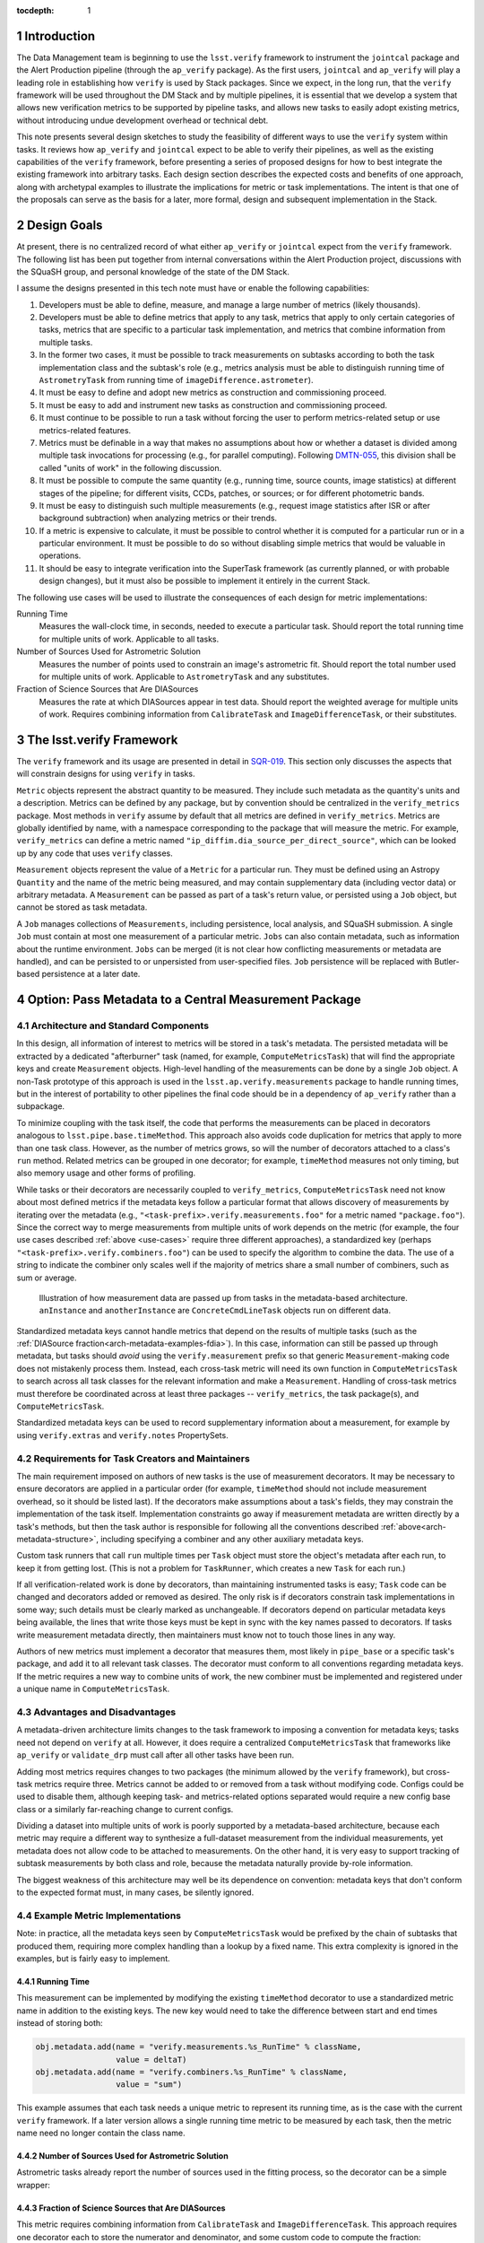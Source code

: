 ..
  Technote content.

  See https://developer.lsst.io/docs/rst_styleguide.html
  for a guide to reStructuredText writing.

  Do not put the title, authors or other metadata in this document;
  those are automatically added.

  Use the following syntax for sections:

  Sections
  ========

  and

  Subsections
  -----------

  and

  Subsubsections
  ^^^^^^^^^^^^^^

  To add images, add the image file (png, svg or jpeg preferred) to the
  _static/ directory. The reST syntax for adding the image is

  .. figure:: /_static/filename.ext
     :name: fig-label

     Caption text.

   Feel free to delete this instructional comment.

:tocdepth: 1

.. Please do not modify tocdepth; will be fixed when a new Sphinx theme is shipped.

.. sectnum::

.. Add content below. Do not include the document title.

Introduction
============

The Data Management team is beginning to use the ``lsst.verify`` framework to instrument the ``jointcal`` package and the Alert Production pipeline (through the ``ap_verify`` package).
As the first users, ``jointcal`` and ``ap_verify`` will play a leading role in establishing how ``verify`` is used by Stack packages.
Since we expect, in the long run, that the ``verify`` framework will be used throughout the DM Stack and by multiple pipelines, it is essential that we develop a system that allows new verification metrics to be supported by pipeline tasks, and allows new tasks to easily adopt existing metrics, without introducing undue development overhead or technical debt.

This note presents several design sketches to study the feasibility of different ways to use the ``verify`` system within tasks.
It reviews how ``ap_verify`` and ``jointcal`` expect to be able to verify their pipelines, as well as the existing capabilities of the ``verify`` framework, before presenting a series of proposed designs for how to best integrate the existing framework into arbitrary tasks.
Each design section describes the expected costs and benefits of one approach, along with archetypal examples to illustrate the implications for metric or task implementations.
The intent is that one of the proposals can serve as the basis for a later, more formal, design and subsequent implementation in the Stack.

.. _design-goals:

Design Goals
============

At present, there is no centralized record of what either ``ap_verify`` or ``jointcal`` expect from the ``verify`` framework.
The following list has been put together from internal conversations within the Alert Production project, discussions with the SQuaSH group, and personal knowledge of the state of the DM Stack.

I assume the designs presented in this tech note must have or enable the following capabilities:

#. Developers must be able to define, measure, and manage a large number of metrics (likely thousands).
#. Developers must be able to define metrics that apply to any task, metrics that apply to only certain categories of tasks, metrics that are specific to a particular task implementation, and metrics that combine information from multiple tasks.
#. In the former two cases, it must be possible to track measurements on subtasks according to both the task implementation class and the subtask's role (e.g., metrics analysis must be able to distinguish running time of ``AstrometryTask`` from running time of ``imageDifference.astrometer``).
#. It must be easy to define and adopt new metrics as construction and commissioning proceed.
#. It must be easy to add and instrument new tasks as construction and commissioning proceed.
#. It must continue to be possible to run a task without forcing the user to perform metrics-related setup or use metrics-related features.
#. Metrics must be definable in a way that makes no assumptions about how or whether a dataset is divided among multiple task invocations for processing (e.g., for parallel computing).
   Following `DMTN-055`_, this division shall be called "units of work" in the following discussion.
#. It must be possible to compute the same quantity (e.g., running time, source counts, image statistics) at different stages of the pipeline; for different visits, CCDs, patches, or sources; or for different photometric bands.
#. It must be easy to distinguish such multiple measurements (e.g., request image statistics after ISR or after background subtraction) when analyzing metrics or their trends.
#. If a metric is expensive to calculate, it must be possible to control whether it is computed for a particular run or in a particular environment.
   It must be possible to do so without disabling simple metrics that would be valuable in operations.
#. It should be easy to integrate verification into the SuperTask framework (as currently planned, or with probable design changes), but it must also be possible to implement it entirely in the current Stack.

.. _use-cases:

The following use cases will be used to illustrate the consequences of each design for metric implementations:

Running Time
    Measures the wall-clock time, in seconds, needed to execute a particular task.
    Should report the total running time for multiple units of work.
    Applicable to all tasks.
Number of Sources Used for Astrometric Solution
    Measures the number of points used to constrain an image's astrometric fit.
    Should report the total number used for multiple units of work.
    Applicable to ``AstrometryTask`` and any substitutes.
Fraction of Science Sources that Are DIASources
    Measures the rate at which DIASources appear in test data.
    Should report the weighted average for multiple units of work.
    Requires combining information from ``CalibrateTask`` and ``ImageDifferenceTask``, or their substitutes.


The lsst.verify Framework
=========================

The ``verify`` framework and its usage are presented in detail in `SQR-019`_.
This section only discusses the aspects that will constrain designs for using ``verify`` in tasks.

``Metric`` objects represent the abstract quantity to be measured.
They include such metadata as the quantity's units and a description.
Metrics can be defined by any package, but by convention should be centralized in the ``verify_metrics`` package.
Most methods in ``verify`` assume by default that all metrics are defined in ``verify_metrics``.
Metrics are globally identified by name, with a namespace corresponding to the package that will measure the metric.
For example, ``verify_metrics`` can define a metric named ``"ip_diffim.dia_source_per_direct_source"``, which can be looked up by any code that uses ``verify`` classes.

``Measurement`` objects represent the value of a ``Metric`` for a particular run.
They must be defined using an Astropy ``Quantity`` and the name of the metric being measured, and may contain supplementary data (including vector data) or arbitrary metadata.
A ``Measurement`` can be passed as part of a task's return value, or persisted using a ``Job`` object, but cannot be stored as task metadata.

A ``Job`` manages collections of ``Measurements``, including persistence, local analysis, and SQuaSH submission.
A single ``Job`` must contain at most one measurement of a particular metric.
``Jobs`` can also contain metadata, such as information about the runtime environment.
``Jobs`` can be merged (it is not clear how conflicting measurements or metadata are handled), and can be persisted to or unpersisted from user-specified files.
``Job`` persistence will be replaced with Butler-based persistence at a later date.

.. _arch-metadata:

Option: Pass Metadata to a Central Measurement Package
======================================================

.. _arch-metadata-structure:

Architecture and Standard Components
------------------------------------

In this design, all information of interest to metrics will be stored in a task's metadata.
The persisted metadata will be extracted by a dedicated "afterburner" task (named, for example, ``ComputeMetricsTask``) that will find the appropriate keys and create ``Measurement`` objects.
High-level handling of the measurements can be done by a single ``Job`` object.
A non-Task prototype of this approach is used in the ``lsst.ap.verify.measurements`` package to handle running times, but in the interest of portability to other pipelines the final code should be in a dependency of ``ap_verify`` rather than a subpackage.

To minimize coupling with the task itself, the code that performs the measurements can be placed in decorators analogous to ``lsst.pipe.base.timeMethod``.
This approach also avoids code duplication for metrics that apply to more than one task class.
However, as the number of metrics grows, so will the number of decorators attached to a class's ``run`` method.
Related metrics can be grouped in one decorator; for example, ``timeMethod`` measures not only timing, but also memory usage and other forms of profiling.

While tasks or their decorators are necessarily coupled to ``verify_metrics``, ``ComputeMetricsTask`` need not know about most defined metrics if the metadata keys follow a particular format that allows discovery of measurements by iterating over the metadata (e.g., ``"<task-prefix>.verify.measurements.foo"`` for a metric named ``"package.foo"``).
Since the correct way to merge measurements from multiple units of work depends on the metric (for example, the four use cases described :ref:`above <use-cases>` require three different approaches), a standardized key (perhaps ``"<task-prefix>.verify.combiners.foo"``) can be used to specify the algorithm to combine the data.
The use of a string to indicate the combiner only scales well if the majority of metrics share a small number of combiners, such as sum or average.

.. figure:: /_static/metadata_data_flow.svg
   :name: fig-metadata-sequence
   :target: _static/metadata_data_flow.svg

   Illustration of how measurement data are passed up from tasks in the metadata-based architecture.
   ``anInstance`` and ``anotherInstance`` are ``ConcreteCmdLineTask`` objects run on different data.

Standardized metadata keys cannot handle metrics that depend on the results of multiple tasks (such as the :ref:`DIASource fraction<arch-metadata-examples-fdia>`).
In this case, information can still be passed up through metadata, but tasks should *avoid* using the ``verify.measurement`` prefix so that generic ``Measurement``-making code does not mistakenly process them.
Instead, each cross-task metric will need its own function in ``ComputeMetricsTask`` to search across all task classes for the relevant information and make a ``Measurement``.
Handling of cross-task metrics must therefore be coordinated across at least three packages -- ``verify_metrics``, the task package(s), and ``ComputeMetricsTask``.

Standardized metadata keys can be used to record supplementary information about a measurement, for example by using ``verify.extras`` and ``verify.notes`` PropertySets.

.. _arch-metadata-workload:

Requirements for Task Creators and Maintainers
----------------------------------------------

The main requirement imposed on authors of new tasks is the use of measurement decorators.
It may be necessary to ensure decorators are applied in a particular order (for example, ``timeMethod`` should not include measurement overhead, so it should be listed last).
If the decorators make assumptions about a task's fields, they may constrain the implementation of the task itself.
Implementation constraints go away if measurement metadata are written directly by a task's methods, but then the task author is responsible for following all the conventions described :ref:`above<arch-metadata-structure>`, including specifying a combiner and any other auxiliary metadata keys.

Custom task runners that call ``run`` multiple times per ``Task`` object must store the object's metadata after each run, to keep it from getting lost.
(This is not a problem for ``TaskRunner``, which creates a new ``Task`` for each run.)

If all verification-related work is done by decorators, than maintaining instrumented tasks is easy; ``Task`` code can be changed and decorators added or removed as desired.
The only risk is if decorators constrain task implementations in some way; such details must be clearly marked as unchangeable.
If decorators depend on particular metadata keys being available, the lines that write those keys must be kept in sync with the key names passed to decorators.
If tasks write measurement metadata directly, then maintainers must know not to touch those lines in any way.

Authors of new metrics must implement a decorator that measures them, most likely in ``pipe_base`` or a specific task's package, and add it to all relevant task classes.
The decorator must conform to all conventions regarding metadata keys.
If the metric requires a new way to combine units of work, the new combiner must be implemented and registered under a unique name in ``ComputeMetricsTask``.

.. _arch-metadata-procon:

Advantages and Disadvantages
----------------------------

A metadata-driven architecture limits changes to the task framework to imposing a convention for metadata keys; tasks need not depend on ``verify`` at all.
However, it does require a centralized ``ComputeMetricsTask`` that frameworks like ``ap_verify`` or ``validate_drp`` must call after all other tasks have been run.

Adding most metrics requires changes to two packages (the minimum allowed by the ``verify`` framework), but cross-task metrics require three.
Metrics cannot be added to or removed from a task without modifying code.
Configs could be used to disable them, although keeping task- and metrics-related options separated would require a new config base class or a similarly far-reaching change to current configs.

Dividing a dataset into multiple units of work is poorly supported by a metadata-based architecture, because each metric may require a different way to synthesize a full-dataset measurement from the individual measurements, yet metadata does not allow code to be attached to measurements.
On the other hand, it is very easy to support tracking of subtask measurements by both class and role, because the metadata naturally provide by-role information.

The biggest weakness of this architecture may well be its dependence on convention: metadata keys that don't conform to the expected format must, in many cases, be silently ignored.

.. _arch-metadata-examples:

Example Metric Implementations
------------------------------

Note: in practice, all the metadata keys seen by ``ComputeMetricsTask`` would be prefixed by the chain of subtasks that produced them, requiring more complex handling than a lookup by a fixed name.
This extra complexity is ignored in the examples, but is fairly easy to implement.

.. _arch-metadata-examples-time:

Running Time
^^^^^^^^^^^^

This measurement can be implemented by modifying the existing ``timeMethod`` decorator to use a standardized metric name in addition to the existing keys.
The new key would need to take the difference between start and end times instead of storing both:

.. code-block:: py

   obj.metadata.add(name = "verify.measurements.%s_RunTime" % className,
                    value = deltaT)
   obj.metadata.add(name = "verify.combiners.%s_RunTime" % className,
                    value = "sum")

This example assumes that each task needs a unique metric to represent its running time, as is the case with the current ``verify`` framework.
If a later version allows a single running time metric to be measured by each task, then the metric name need no longer contain the class name.

.. _arch-metadata-examples-nastro:

Number of Sources Used for Astrometric Solution
^^^^^^^^^^^^^^^^^^^^^^^^^^^^^^^^^^^^^^^^^^^^^^^

Astrometric tasks already report the number of sources used in the fitting process, so the decorator can be a simple wrapper:

.. code-block:: py
   :emphasize-lines: 1-12,16,23

   def numAstroSources(func):
       @wraps(func)
       def wrapper(self, *args, **kwargs):
           result = func(self, *args, **kwargs)
           # Any substitute for AstrometryTask must share its return value spec
           nSources = len(result.matches)
           self.metadata.add(name = "verify.measurements.NumAstroSources",
                            value = nSources)
           self.metadata.add(name = "verify.combiners.NumAstroSources",
                            value = "sum")
           return result
       return wrapper

   class AstrometryTask(RefMatchTask):
       ...
       @numAstroSources
       @pipeBase.timeMethod
       def run(self, sourceCat, exposure):
           ...

   class BetterAstrometryTask(RefMatchTask):
       ...
       @numAstroSources
       @pipeBase.timeMethod
       def run(self, sourceCat, exposure):
           ...

.. _arch-metadata-examples-fdia:

Fraction of Science Sources that Are DIASources
^^^^^^^^^^^^^^^^^^^^^^^^^^^^^^^^^^^^^^^^^^^^^^^

This metric requires combining information from ``CalibrateTask`` and ``ImageDifferenceTask``.
This approach requires one decorator each to store the numerator and denominator, and some custom code to compute the fraction:

.. code-block:: py
   :emphasize-lines: 1-9,13,19-27,31

   def numScienceSources(func):
       @wraps(func)
       def wrapper(self, *args, **kwargs):
           result = func(self, *args, **kwargs)
           nSources = len(result.sourceCat)
           self.metadata.add(name = "verify.fragments.NumScienceSources",
                            value = nSources)
           return result
       return wrapper

   class CalibrateTask(RefMatchTask):
       ...
       @numScienceSources
       @pipeBase.timeMethod
       def run(self, dataRef, exposure=None, background=None, icSourceCat=None,
           doUnpersist=True):
           ...

   def numDiaSources(func):
       @wraps(func)
       def wrapper(self, *args, **kwargs):
           result = func(self, *args, **kwargs)
           nSources = len(result.sources)
           self.metadata.add(name = "verify.fragments.NumDiaSources",
                            value = nSources)
           return result
       return wrapper

   class ImageDifferenceTask(RefMatchTask):
       ...
       @numDiaSources
       @pipeBase.timeMethod
       def run(self, sensorRef, templateIdList=None):
           ...

And, in ``ComputeMetricsTask``,

.. code-block:: py
   :emphasize-lines: 1-18,22-24

   def measureDiaSourceFraction(self, allVerifyMetadata):
       SCIENCE_KEY = "fragments.NumScienceSources"
       DIA_KEY = "fragments.NumDiaSources"
       scienceSources = 0
       diaSources = 0
       for oneRunMetadata in allVerifyMetadata:
           if oneRunMetadata.exists(SCIENCE_KEY):
               scienceSources += oneRunMetadata.get(SCIENCE_KEY)
           if oneRunMetadata.exists(DIA_KEY):
               diaSources += oneRunMetadata.get(DIA_KEY)

       # Generic Measurements are not created if code not run, be consistent
       if scienceSources > 0:
           return lsst.verify.Measurement(
               "Fraction_DiaSource_ScienceSource",
               (diaSources / scienceSources) * u.dimensionless_unscaled))
       else:
           return None

   def makeSpecializedMeasurements(self, job, allVerifyMetadata):
       ...
       measurement = self.measureDiaSourceFraction(allVerifyMetadata)
       if measurement is not None:
           job.measurements.insert(measurement)
       ...

Note that ``measureDiaSourceFraction`` naturally takes care of the problem of combining measurements from multiple units of work by combining the numerator and denominator terms before computing the fraction.

.. _arch-direct:

Option: Make Measurements Directly
==================================

.. _arch-direct-structure:

Architecture and Standard Components
------------------------------------

In this design, ``Measurement`` objects will be made by tasks.
Tasks will be passed a ``Job`` object for collecting their ``Measurements``, which can then be persisted by a top-level task.
High-level handling of all ``Measurements`` would be handled by a ``Job`` living in an afterburner task (called, for example, ``ComputeMetricsTask``), which consolidates the task-specific ``Job`` objects.

To minimize coupling with the task itself, the code that creates the ``Measurements`` can be placed in decorators similar to ``lsst.pipe.base.timeMethod``, except that the decorators would update the job rather than ``Task.metadata``.
This approach also avoids code duplication for metrics that apply to more than one task class.
However, as the number of metrics grows, so will the number of decorators attached to a class's ``run`` method.
Related metrics can be grouped in one decorator; for example, ``timeMethod`` measures not only timing, but also memory usage and other forms of profiling.

Measurements may depend on information that is internal to ``run`` or a task's other methods.
If this is the case, the ``Measurement`` may be created by an ordinary function called from within ``run``, instead of by a decorator, or the internal information may be stored in metadata and then extracted by the decorator.

Directly constructed ``Measurements`` cannot handle metrics that depend on the results of multiple tasks (such as the :ref:`DIASource fraction<arch-direct-examples-fdia>`); such metrics must be measured in ``ComputeMetricsTask`` itself.
There are two ways to get information on cross-task measurements to ``ComputeMetricsTask``:

#. The necessary information can be stored in :ref:`metadata<arch-metadata>`.
#. We can impose a requirement that all cross-task metrics be expressible in terms of single-task metrics.
   In the DIASource fraction example such a requirement is a small burden, since both "Number of detected sources" and "Number of DIASources" are interesting metrics in their own right, but this may not be the case in general.

The correct way to merge measurements from multiple units of work depends on the metric (for example, the four use cases described :ref:`above <use-cases>` require three different approaches).
This information can be provided by requiring that ``Measurement`` objects include a merging function, which can be invoked by ``ComputeMetricsTask``.

.. figure:: /_static/direct_data_flow.svg
   :name: fig-direct-sequence
   :target: _static/direct_data_flow.svg

   Illustration of how measurements are handled in the direct-measurement and observer-based architectures.
   ``anInstance`` and ``anotherInstance`` are ``ConcreteCmdLineTask`` objects run on different data.
   The subtask of ``anotherInstance`` and the ``Measurement`` it produces are omitted for clarity.

.. _arch-direct-workload:

Requirements for Task Creators and Maintainers
----------------------------------------------

The main requirement imposed on authors of new tasks is the use of measurement decorators or functions.
It may be necessary to ensure measurements are made in a particular order (for example, timing should not include measurement overhead).
If measurement decorators make assumptions about a task's fields, they may constrain the implementation of the task itself.
Functions called from within ``run`` do not impose implementation constraints, but may be less visible to maintainers if they are buried in the rest of the task code.

If all verification-related work is done by decorators, than maintaining instrumented tasks is easy; task code can be changed and decorators added or removed as desired.
The only major risk is if decorators constrain task implementations in some way; such details must be clearly marked as unchangeable.
If measurements are made by functions called from within ``run``, then the maintainability of the task depends on how well organized the code is -- if measurement-related calls are segregated into their own block, maintainers can easily work around them.

Authors of new metrics must implement a decorator or function that measures them, most likely in ``pipe_base`` or a specific task's package, and add it to all relevant task classes.
The decorator or function must ensure the resulting ``Measurement`` has a combining functor.
Standard combiners may be made available through a support package to reduce code duplication.

.. _arch-direct-procon:

Advantages and Disadvantages
----------------------------

A direct-measurement architecture minimizes changes needed to the ``verify`` framework, which already assumes each task has an associated Job.

Adding most metrics requires changes to two packages (the minimum allowed by the ``verify`` framework), but cross-task metrics require three.
Metrics cannot be added to or removed from a task without modifying code.
Configs could be used to disable them, although keeping task- and metrics-related options separated would require a new config base class or a similarly far-reaching change to current configs.

Because of its decentralization, a direct-measurement architecture has trouble supporting cross-task metrics; in effect, one needs one framework for single-task metrics and a dedicated "afterburner" for cross-task metrics.
This duality makes the system both harder to maintain and harder to develop new metrics for.

.. _arch-direct-examples:

Example Metric Implementations
------------------------------

.. _arch-direct-examples-time:

Running Time
^^^^^^^^^^^^

The existing ``timeMethod`` decorator handles finding the running time itself, so the ``Measurement``-making decorator only needs to package the information.
Since this design imposes a dependency between two decorators, the new decorator raises an exception if the ``timeMethod`` decorator is not used.

.. code-block:: py
   :emphasize-lines: 1-19,23

   def timeMeasurement(func):
       @wraps(func)
       def wrapper(self, job, *args, **kwargs):
           try:
               return func(self, job, *args, **kwargs)
           finally:
               try:
                   start = self.metadata.get("runStartCpuTime")
                   end = self.metadata.get("runEndCpuTime")
               except pexExceptions.NotFoundError as e:
                   raise AttributeError(
                       "@timeMethod must be listed after @timeMeasurement"
                   ) from e
               metricName = "%s_RunTime" % type(self).__name__
               measurement = lsst.verify.Measurement(metricName,
                                                     (end - start) * u.seconds))
               measurement.combiner = verify.measSum
               job.measurements.insert(measurement)
       return wrapper

   class AFancyTask(Task):
       ...
       @timeMeasurement
       @pipeBase.timeMethod
       def run(self, job, data):
           ...

This example assumes that each task needs a unique metric to represent its running time, as is the case with the current ``verify`` framework.
If a later version allows a single running time metric to be measured by each task, then the metric name need no longer contain the class name.

.. _arch-direct-examples-nastro:

Number of Sources Used for Astrometric Solution
^^^^^^^^^^^^^^^^^^^^^^^^^^^^^^^^^^^^^^^^^^^^^^^

Astrometric tasks already report the number of sources used in the fitting process, so the decorator can be a simple wrapper:

.. code-block:: py
   :emphasize-lines: 1-13,17,24

   def numAstroSources(func):
       @wraps(func)
       def wrapper(self, job, *args, **kwargs):
           result = func(self, job, *args, **kwargs)
           # Any substitute for AstrometryTask must share its return value spec
           nSources = len(result.matches)
           measurement = lsst.verify.Measurement(
               "NumAstroSources",
               nSources * u.dimensionless_unscaled))
           measurement.combiner = verify.measSum
           job.measurements.insert(measurement)
           return result
       return wrapper

   class AstrometryTask(RefMatchTask):
       ...
       @numAstroSources
       @pipeBase.timeMethod
       def run(self, job, sourceCat, exposure):
           ...

   class BetterAstrometryTask(RefMatchTask):
       ...
       @numAstroSources
       @pipeBase.timeMethod
       def run(self, job, sourceCat, exposure):
           ...

.. _arch-direct-examples-fdia:

Fraction of Science Sources that Are DIASources
^^^^^^^^^^^^^^^^^^^^^^^^^^^^^^^^^^^^^^^^^^^^^^^

This metric requires combining information from ``CalibrateTask`` and ``ImageDifferenceTask``.
The source counts can be passed to verification code using an approach similar to that given for the :ref:`metadata-based architecture<arch-metadata-examples-fdia>`.

If instead the framework requires that the number of science sources and number of DIASources be metrics, one implementation would be:

.. code-block:: py
   :emphasize-lines: 1-12,16,22-33,37

   def numScienceSources(func):
       @wraps(func)
       def wrapper(self, job, *args, **kwargs):
           result = func(self, job, *args, **kwargs)
           nSources = len(result.sourceCat)
           measurement = lsst.verify.Measurement(
               "NumScienceSources",
               nSources * u.dimensionless_unscaled))
           measurement.combiner = verify.measSum
           job.measurements.insert(measurement)
           return result
       return wrapper

   class CalibrateTask(RefMatchTask):
       ...
       @numScienceSources
       @pipeBase.timeMethod
       def run(self, job, dataRef, exposure=None, background=None, icSourceCat=None,
           doUnpersist=True):
           ...

   def numDiaSources(func):
       @wraps(func)
       def wrapper(self, job, *args, **kwargs):
           result = func(self, job, *args, **kwargs)
           nSources = len(result.sources)
           measurement = lsst.verify.Measurement(
               "NumDiaSources",
               nSources * u.dimensionless_unscaled))
           measurement.combiner = verify.measSum
           job.measurements.insert(measurement)
           return result
       return wrapper

   class ImageDifferenceTask(RefMatchTask):
       ...
       @numDiaSources
       @pipeBase.timeMethod
       def run(self, job, sensorRef, templateIdList=None):
           ...

The sub-measurements would need to be combined in ``ComputeMetricsTask``:

.. code-block:: py
   :emphasize-lines: 1-12,16-19

   def measureFraction(job, metric, numeratorName, denominatorName):
       try:
           numerator = job.measurements[numeratorName]
           denominator = job.measurements[denominatorName]
       except KeyError:
           # Measurements not made, fraction not applicable
           return

       fraction = numerator.quantity / denominator.quantity
       measurement = lsst.verify.Measurement(metric, fraction)
       # TODO: how to handle extras and notes?
       job.measurements.insert(measurement)

   def makeSupplementaryMeasurements(masterJob):
       ...
       measureFraction(masterJob,
                       "Fraction_DiaSource_ScienceSource",
                       "NumDiaSources",
                       "NumScienceSources")
       ...

Unlike the solution given in the :ref:`metadata-based architecture<arch-metadata-examples-fdia>`, this implementation assumes that merging of multiple units of work is handled by ``NumDiaSources`` and ``NumScienceSources`` (which can simply be added during single-task metric processing).
The only fraction computed is that of the total source counts.

.. _arch-dataset:

Option: Make Measurements From Output Datasets
==============================================

.. _arch-dataset-structure:

Architecture and Standard Components
------------------------------------

In this design, ``Measurement`` objects will be made by an afterburner task (called, for example, ``ComputeMetricsTask``) based on data produced by the pipeline.
The measurements can be handled by a single ``Job`` living in ``ComputeMetricsTask.``

To improve maintainability, the code that creates the ``Measurements`` can be segregated into multiple afterburner tasks.
However, multiple tasks add considerable implementation overhead (custom task runners) and can make pipeline drivers more complicated.
Since it is not clear along which lines, if any, it would be best to do the segregation, this note assumes a single ``ComputeMetricsTask`` containing the implementations of (almost) all metrics.

Measurements may depend on information that is not present in the processed data.
If this is the case, tasks can be passed a ``Job`` object for collecting measurements (assumed to be created as in the :ref:`direct-measurement architecture<arch-direct>`), or the information can be placed in the task metadata.
In either approach, the data would be persisted by a top-level task, then handled by ``ComputeMetricsTask`` as part of the output data.

Supplementary context about a measurement can be extracted from persisted metadata, but may require dedicated code associated with individual tasks.

.. figure:: /_static/dataset_data_flow.svg
   :name: fig-dataset-sequence
   :target: _static/dataset_data_flow.svg

   Illustration of how measurements are handled in the dataset-based architecture.
   ``anInstance`` and ``anotherInstance`` are ``ConcreteCmdLineTask`` objects run on different data.

.. _arch-dataset-workload:

Requirements for Task Creators and Maintainers
----------------------------------------------

Tasks have very few new requirements in this framework.
Most of the measurements are extracted from a task's natural output data, whose format needs to be specified for other tasks' use anyway.
However, metrics that cannot be inferred from the data will need code added to applicable tasks, imposing requirements similar to those for the :ref:`direct measurement architecture<arch-direct-workload>`.

Authors of new metrics must implement a function in ``ComputeMetricsTask``'s package that measures them (a method in ``ComputeMetricsTask`` itself would lead to a single massive class, which would be hard to maintain).
The function must enumerate and load applicable data from the repository.
Tools for frequently used subsets may be provided by ``ComputeMetricsTask`` to reduce code duplication, where those subsets are not supported directly by the butler.

If a new metric must be measured directly by the task, the author will need to write both task-specific code, and code associated with ``ComputeMetricsTask`` for combining multiple units of work.
It may be possible to standardize the latter (as assumed for the direct measurement architecture), so that non-dataset metrics only need updates to the task package.
However, this in turn will make it more difficult to find the code implementing a particular metric.

.. _arch-dataset-procon:

Advantages and Disadvantages
----------------------------

A dataset-based architecture minimizes changes to individual tasks' code, since it primarily interacts with them through their data products.
Adding dataset-based metrics requires changes to two packages (the minimum allowed by the ``verify`` framework), but other metrics require three.

Because it avoids interacting with ``Task`` objects, this design is the best at dealing with cross-task metrics, and is (almost) immune to the problem of multiple units of work.
However, it has trouble supporting metrics dealing with particular algorithms; in effect, one needs one framework for data-driven metrics and a separate system for internal metrics.
This duality makes the system both harder to maintain and harder to develop new metrics for.

Attaching contextual information to a measurement can be difficult in a dataset-based design, because that information is often internal to the task even when the measurement itself can be computed from the data.
However, data provenance and the verification environment can be easily attached.

Dataset-based metrics can be enabled or disabled with configs.
Internal metrics are harder to control, but I expect that these metrics will be relatively cheap compared to those requiring statistical image analysis.

.. _arch-dataset-examples:

Example Metric Implementations
------------------------------

The examples assume that measurements are computed for all dataIds in a particular run (for example, timing measures the total time a task spent on all CCDs, not on a chip-by-chip basis). A hypothetical ``getAll`` function is provided for Butler retrieval of all datasets matching a possibly incomplete Butler dataId.

.. _arch-dataset-examples-time:

Running Time
^^^^^^^^^^^^

The existing ``timeMethod`` decorator handles finding the running time and packaging it as metadata.
In the ``ComputeMetricsTask`` package the following utility function would need to be defined, then called by ``ComputeMetricsTask``.

.. code-block:: py

   def measureRunningTimes(job, butler, dataId, topLevelTasks):
       timingMeasurements = defaultdict(list)
       for task in topLevelTasks:
           metadataType = task()._getMetadataName()
           allMetadata = getAll(butler, metadataType, dataId)

           for metadata in allMetadata:
               for subtaskId in getStoredTasksWith(metadata, "runEndCpuTime"):
                   try:
                       start = self.metadata.get(subtaskId + ".runStartCpuTime")
                       end = self.metadata.get(subtaskId + ".runEndCpuTime")
                   except pexExceptions.NotFoundError as e:
                       raise InvalidMeasurementError("Task %s has runEndCpuTime but no "
                                                     "runStartCpuTime." % subtaskId) from e

                   # Multiple subtaskIds (with different parent tasks) may
                   #    map to same task/metric
                   metricName = "%s_RunTime" % getTaskClass(butler, dataId, subtaskId).__name__
                   timingMeasurements[metricName].append((end - start) * u.seconds)

       for metric, times in timingMeasurements.items():
               totalTime = sum(times, 0.0 * u.seconds)
               measurement = lsst.verify.Measurement(metric, totalTime)
               job.measurements.insert(measurement)

This example assumes that each task needs a unique metric to represent its running time, as is the case with the current ``verify`` framework.
If a later version allows a single running time metric to be measured by each task, then the metric name need no longer contain the class name.

.. _arch-dataset-examples-nastro:

Number of Sources Used for Astrometric Solution
^^^^^^^^^^^^^^^^^^^^^^^^^^^^^^^^^^^^^^^^^^^^^^^

The astrometric matches are stored by the Stack as intermediate data, and can be extracted by the butler:

.. code-block:: py

   def measureAstroMatches(job, butler, dataId):
       matchCatalogs = getAll(butler, "srcMatch", dataId)
       nMatches = 0 * u.dimensionless_unscaled
       for catalog in matchCatalogs:
           nMatches += len(catalog)
       measurement = lsst.verify.Measurement("NumAstroSources", nMatches)
       job.measurements.insert(measurement)

.. _arch-dataset-examples-fdia:

Fraction of Science Sources that Are DIASources
^^^^^^^^^^^^^^^^^^^^^^^^^^^^^^^^^^^^^^^^^^^^^^^

The astrometric matches are stored by the Stack as intermediate data, and can be extracted by the butler:

.. code-block:: py

   def measureDiaSourceFraction(job, butler, dataId, allConfig):
       matchCatalogs = getAll(butler, "src", dataId)
       nMatches = 0.0 * u.dimensionless_unscaled
       for catalog in matchCatalogs:
           nMatches += len(catalog)

       catalogType = allConfig.imageDifference.coaddName + "Diff_diaSrc"
       diaCatalogs = getAll(butler, catalogType, dataId)
       nDiaSources = 0.0 * u.dimensionless_unscaled
       for catalog in diaCatalogs:
           nDiaSources += len(catalog)

       measurement = lsst.verify.Measurement("Fraction_DiaSource_ScienceSource",
                                             nMatches / nDiaSources)
       job.measurements.insert(measurement)

Note that this metric requires configuration information, because the DIA source catalog has a variable datatype name.

.. _arch-observer:

Option: Use Observers to Make Measurements
==========================================

.. _arch-observer-structure:

Architecture and Standard Components
------------------------------------

In this design, ``Measurement`` objects will be made by factory objects separate from the task itself.
Tasks will be passed a ``Job`` object for collecting their ``Measurements``, which can then be persisted by a top-level task.
High-level handling of all ``Measurements`` would be handled by a ``Job`` living in an afterburner task (called, for example ``ComputeMetricsTask``), which consolidates the task-specific ``Job`` objects.

The factories for the appropriate metrics will be registered with a task at construction time, using a new method (called ``Task.addListener``, to allow for future applications other than metrics).
The registration can be made configurable, although if each metric has its own factory, the config file will be an extra place that must be kept in sync with metrics definitions in ``verify_metrics``.
If one class measures multiple related metrics, then config changes are needed less often.

A task has a method (``Task.notify``) that triggers its registered factories on one of several standardized events (the :ref:`examples <arch-observer-examples>` assume there are three: Begin, Abort, and Finish); the events applicable to a given factory are specified at registration.
Factories query the task for information they need, make the appropriate ``Measurement`` object(s), and pass them to the current run's ``Job``.

Measurements may depend on information that is internal to ``run`` or a task's other methods.
If this is the case, internal information may be stored in metadata and then extracted by the factory.

If metrics depend on the results of multiple tasks (such as the :ref:`DIASource fraction<arch-observer-examples-fdia>`), they can be worked around using the same techniques as for :ref:`direct measurements<arch-direct-structure>`.
It is also possible to handle cross-task metrics by registering the same factory object with two tasks.
However, supporting such a capability would require that factories be created and attached to tasks from above, which would take away this framework's chief advantage -- that it does not require centralized coordination, but is instead largely self-operating.
See the :ref:`visitor pattern<arch-visitor-structure>` for a design that does handle cross-task metrics this way.

.. figure:: /_static/observer_data_flow.svg
   :name: fig-observer-sequence
   :target: _static/observer_data_flow.svg

   Illustration of how measurements are created in the observer-based architecture, assuming all measurement information is available through ``metadata``.
   Handling of measurements once they have been created works the same as for the :ref:`direct measurement architecture<fig-direct-sequence>`.

The correct way to merge measurements from multiple units of work depends on the metric (for example, the four use cases described :ref:`above <use-cases>` require three different approaches).
This information can be provided by requiring that ``Measurement`` objects include a merging function.

.. _arch-observer-workload:

Requirements for Task Creators and Maintainers
----------------------------------------------

Authors of new tasks must include in the task configuration information indicating which factories are to be attached to a task.
The convention for defaults may be to register either all applicable factories, or a subset that is deemed to have little runtime overhead.
The registration process itself can be handled by ``Task.__init__`` with no direct developer intervention.

In general, maintaining instrumented tasks is easy.
The only risk is if factories constrain task implementations in some way; such details must be clearly marked as unchangeable.
If factories depend on particular metadata keys being available, the lines that write those keys must be kept in sync with the key names assumed by factories.

Authors of new metrics must implement a factory that measures them, most likely in ``pipe_base`` or a specific task's package, and add it to all relevant configs.
The factory must ensure the resulting ``Measurement`` has a combining functor, as for direct construction of ``Measurements``.

.. _arch-observer-procon:

Advantages and Disadvantages
----------------------------

An observer-based architecture provides maximum decentralization of responsibility: not only is each task responsible for handling its own measurements, but little to no task code needs to be aware of the specific metrics defined for each task.
While the observer architecture is not the only one that allows run-time configuration of metrics, it is the one where such configuration fits most naturally by far.
However, the high decentralization also gives it the worst support for cross-task metrics.

Adding single-task metrics requires changes to two packages, the minimum allowed by the ``verify`` framework.
Metrics can be enabled and disabled at will.

Extracting measurements from a task may require that a task write metadata it normally would not, duplicating information and forcing a task to have some knowledge of its metrics despite the lack of explicit references in the code.

It would be more difficult to retrofit ``notify`` calls into the existing tasks framework than to only retrofit the use of ``Job`` objects.
If task implementors are responsible for calling ``notify`` correctly, the requirement is difficult to enforce.
If ``Task`` is responsible, then tasks would need one ``run`` method that serves as the API point of entry (for example, for use by ``TaskRunner``), and a second workhorse method to be implemented by subclasses.
Either approach involves significant changes to existing code.

.. _arch-observer-examples:

Example Metric Implementations
------------------------------

These examples assume that ``InvalidMeasurementError`` is handled by ``notify`` to prevent metrics-related errors from leaking into primary task code.

.. _arch-observer-examples-time:

Running Time
^^^^^^^^^^^^

In this design, it would be easier for the factory to perform the timing itself than to copy the measurements from ``timeMethod`` (or any other decorator on ``run``).
Note that there is no way to guarantee that the running time factory handles Finish before any other measurement factories do.

.. code-block:: py

   class RunningTimeMeasurer:
       def __init__(self, task):
           self.task = task

       def update(job, event):
           if (event == "Begin"):
               self._start = time.clock()
           elif (event == "Abort" || event == "Finish"):
               try:
                   deltaT = time.clock() - self._start
               catch AttributeError as e:
                   raise InvalidMeasurementError("No Begin event detected") from e
               metricName = "%s_RunTime" % type(self.task).__name__
               measurement = lsst.verify.Measurement(metricName,
                                                     deltaT * u.seconds))
               measurement.combiner = verify.measSum
               job.measurements.insert(measurement)

Assuming users don't just adopt the default settings, the config file for a task might look something like:

.. code-block:: py

   config.listeners['RunningTimeMeasurer'] = EventListenerConfig()
   config.listeners['RunningTimeMeasurer'].events = ['Begin', 'Abort', 'Finish']

.. _arch-observer-examples-nastro:

Number of Sources Used for Astrometric Solution
^^^^^^^^^^^^^^^^^^^^^^^^^^^^^^^^^^^^^^^^^^^^^^^

Astrometric tasks report the number of sources used in the fitting process, but this information is not easily available at update time.
This implementation assumes all returned information is also stored in metadata.

This implementation also assumes that the config system allows constructor arguments to be specified, to minimize code duplication.

.. code-block:: py

   class SourceCounter:
       def __init__(self, task, metric):
           self.task = task
           self.metricName = metric

       def update(job, event):
           if (event == "Finish"):
               try:
                   nSources = self.task.metadata.get('sources')
               except KeyError as e:
                   raise InvalidMeasurementError(
                       "Expected `sources` metadata keyword"
                       ) from e
               measurement = lsst.verify.Measurement(
                   self.metricName,
                   nSources * u.dimensionless_unscaled))
               measurement.combiner = verify.measSum
               job.measurements.insert(measurement)

Assuming users don't just adopt the default settings, the config file might look something like:

.. code-block:: py

   astrometer.listeners['SourceCounter'] = EventListenerConfig()
   astrometer.listeners['SourceCounter'].args = ['NumAstroSources']  # Metric name
   astrometer.listeners['SourceCounter'].events = ['Finish']

.. _arch-observer-examples-fdia:

Fraction of Science Sources that Are DIASources
^^^^^^^^^^^^^^^^^^^^^^^^^^^^^^^^^^^^^^^^^^^^^^^

This metric requires combining information from ``CalibrateTask`` and ``ImageDifferenceTask``.
The source counts can be passed to verification code using an approach similar to that given for the :ref:`metadata-based architecture<arch-metadata-examples-fdia>`.
The only difference is that ``makeSpecializedMeasurements`` may be called by ``CmdLineTask`` if ``ComputeMetricsTask`` does not exist.

.. _arch-visitor:

Option: Use Visitors to Make Measurements
=========================================

.. _arch-visitor-structure:

Architecture and Standard Components
------------------------------------

In this design, ``Measurement`` objects will be made by factory objects separate from the task itself.
The factory objects are created at a high level and can be applied to the task hierarchy -- or even an entire pipeline -- as a whole, so managing the resulting measurements can be done by a single ``Job`` object.

Measurement factories will be passed to a top-level task using a new method (``Task.accept``) after the task has completed its processing.
Each task is responsible for calling a factory's ``actOn`` method (named thus to allow for future applications other than metrics) with itself as an argument, as well as calling ``accept`` on its subtasks recursively.
The ``actOn`` method is responsible for constructing a ``Measurement`` from the information available in the completed task.
The ``Measurements`` can be stored in the factories that make them, and collected by the code that called the original ``accept`` method.

Each factory's ``actOn`` method must accept any ``Task``.
Factories for metrics that apply only to certain tasks can check the type of the argument, and do nothing if it doesn't match.
This leads to a brittle design (an unknown number of factories must be updated if an alternative to an existing task is added), but it makes adding new tasks far less difficult than a conventional visitor pattern would.

Measurements may depend on information that is internal to ``run`` or a task's other methods.
If this is the case, internal information may be stored in metadata and then extracted by the factory.

Factories can handle metrics that depend on multiple tasks (such as the :ref:`DIASource fraction<arch-visitor-examples-fdia>`) by collecting the necessary information in ``actOn``, but delaying construction of a ``Measurement`` until it is requested.
Constructing the ``Measurement`` outside of ``actOn`` is necessary because factories cannot, in general, assume that subtasks will be traversed in the order that's most convenient for them.

The correct way to merge measurements from multiple units of work depends on the metric (for example, the four use cases described :ref:`above <use-cases>` require three different approaches).
Factory classes can provide a merging function appropriate for the metric(s) they compute.
The merging can even be internal to the factory, so long as it can keep straight which measurements belong to the same task.
See :ref:`the figure below<fig-visitor-sequence>` for an example of a factory that creates measurements for both multiple tasks and multiple units of work for the same task.

.. figure:: /_static/visitor_data_flow.svg
   :name: fig-visitor-sequence
   :target: _static/visitor_data_flow.svg

   Illustration of how measurements are handled in the visitor-based architecture.
   ``anInstance`` and ``anotherInstance`` are ``ConcreteCmdLineTask`` objects run on different data.
   The subtask of ``anotherInstance`` is omitted for clarity, as are ``aFactory``'s calls to task methods.

.. _arch-visitor-workload:

Requirements for Task Creators and Maintainers
----------------------------------------------

Authors of new tasks must be aware of any metrics that apply to the new task but not to all tasks, and modify the code of applicable factories to handle the new task.
If the factories make assumptions about a task's fields, they may constrain the implementation of the task itself.

Custom task runners that call ``run`` multiple times per ``Task`` object must call ``accept`` after each run, to ensure no information is lost.
(This is not a problem for ``TaskRunner``, which creates a new ``Task`` object for each run.)

In general, maintaining instrumented tasks is easy.
The only risk is if factories constrain task implementations in some way; such details must be clearly marked as unchangeable.
If factories depend on particular metadata keys being available, the lines that write those keys must be kept in sync with the key names assumed by factories.

Authors of new metrics must implement a factory that measures them, most likely in a central verification package, and register it in a central list of metrics to be applied to tasks.
The factory implementation must consider the consequences of being passed any ``Task``, including classes that have not yet been developed.

.. _arch-visitor-procon:

Advantages and Disadvantages
----------------------------

Because it is so highly centralized, the visitor-based architecture is good at dealing with cross-task metrics -- each visitor accesses all tasks run on a particular unit of work, whether it needs to or not.

The difficulty of adding new tasks is this architecture's greatest weakness.
Neither task code nor task configurations are aware of what metrics are being applied, making it difficult for authors of new tasks to know which measurers need to know about them.
Metrics that apply to a broad category of tasks (e.g., "any task implementation that handles matching") are the most vulnerable; neither universal metrics nor implementation-specific metrics are likely to need code changes in response to new tasks.

Adding metrics always requires changes to two packages, the minimum allowed by the ``verify`` framework.
Metrics cannot be associated or disconnected from a specific task without modifying code, although the top-level registry makes it easy to globally disable a metric.

Extracting measurements from a task may require that a task write metadata it normally would not, duplicating information and forcing a task to have some knowledge of its metrics despite the lack of explicit references in the code.

.. _arch-visitor-examples:

Example Metric Implementations
------------------------------

.. _arch-visitor-examples-time:

Running Time
^^^^^^^^^^^^

The existing ``timeMethod`` decorator handles finding the running time itself, so the ``Measurement`` factory only needs to package the information.
This implementation ignores tasks that don't have the ``@timeMethod`` decorator, although this carries the risk that running time metrics defined for new tasks will silently fail.

.. code-block:: py

   class RunningTimeMeasurer(Measurer):
       def __init__(self):
           self.measurements = defaultdict(list)
           self.combiner = verify.measSum

       def actOn(task):
           try:
               start = task.metadata.get("runStartCpuTime")
               end = task.metadata.get("runEndCpuTime")
           except pexExceptions.NotFoundError:
               return
           metricName = "%s_RunTime" % type(task).__name__
           measurement = lsst.verify.Measurement(metricName,
                                                 (end - start) * u.seconds))
           self.measurements[type(task)].append(measurement)

.. _arch-visitor-examples-nastro:

Number of Sources Used for Astrometric Solution
^^^^^^^^^^^^^^^^^^^^^^^^^^^^^^^^^^^^^^^^^^^^^^^

Astrometric tasks return the number of sources used in the fitting process, but this information is not easily available while iterating over the task hierarchy.
This implementation assumes all returned information is also stored in metadata.

This implementation also assumes that whatever central registry keeps track of ``Measurement`` factories allows constructor arguments to be specified, to minimize code duplication.

.. code-block:: py

   class SourceCounter(Measurer):
       def __init__(self, metric):
           self.measurements = defaultdict(list)
           self.combiner = verify.measSum
           self.metricName = metric

       def actOn(task):
           if isinstance(task, AstrometryTask) or isinstance(task, BetterAstrometryTask):
               try:
                   nSources = self.metadata.get('sources')
               except KeyError as e:
                   raise InvalidMeasurementError(
                       "Expected `sources` metadata keyword"
                       ) from e
               measurement = lsst.verify.Measurement(
                   self.metricName,
                   nSources * u.dimensionless_unscaled))
               self.measurements[type(task)].append(measurement)

.. _arch-visitor-examples-fdia:

Fraction of Science Sources that Are DIASources
^^^^^^^^^^^^^^^^^^^^^^^^^^^^^^^^^^^^^^^^^^^^^^^

This metric requires combining information from ``CalibrateTask`` and ``ImageDifferenceTask``.
This implementation assumes a single, high-level task manages the entire pipeline, so that ``CalibrateTask`` and ``ImageDifferenceTask`` are indirect subtasks of it.
A similar implementation will work if ``CalibrateTask`` and ``ImageDifferenceTask`` do not share an ancestor task, but the pipeline framework must take care to pass the same factory objects to all top-level tasks.

.. code-block:: py

   class DiaFractionMeasurer(Measurer):
       def __init__(self):
           self._scienceSources = 0
           self._diaSources = 0

       def actOn(task):
           if isinstance(task, CalibrateTask):
               try:
                   self._scienceSources += task.metadata.get('sources')
               except KeyError as e:
                   raise InvalidMeasurementError(
                       "Expected `sources` metadata keyword in %s" % task
                       ) from e
           elif isinstance(task, ImageDifferenceTask):
               try:
                   self._diaSources += task.metadata.get('sources')
               except KeyError as e:
                   raise InvalidMeasurementError(
                       "Expected `sources` metadata keyword in %s" % task
                       ) from e

       # override Measurer.getMergedMeasurements()
       def getMergedMeasurements():
           # Most Measurements are not created if code not run, be consistent
           if self._scienceSources > 0:
               measurement = lsst.verify.Measurement(
                   "Fraction_DiaSource_ScienceSource",
                   (self._diaSources / self._scienceSources) * u.dimensionless_unscaled)
               return [measurement]
           else:
               return []

A cleaner implementation would be to provide an abstract subclass of ``Measurer`` that minimizes the work (and room for error) that needs to be done when developing a cross-task metric.
However, designing such a class is beyond the scope of this tech note.

Like the other implementations of this metric, ``DiaFractionMeasurer`` gets around the problem of correctly weighting the source fraction in each unit of work by instead adding up the individual source counts, whose fraction is computed only as the final step.

.. _comparisons:

Comparisons
===========

None of the four designs presented here satisfy all the :ref:`design goals <design-goals>`; while all four have the same basic capabilities, the more difficult aspects of the measurement problem are handled well by some architectures but not others.
The implications of each architecture for the design goals are summarized below.

Scalability to many metrics
---------------------------

- The :ref:`metadata-based architecture<arch-metadata>` requires a new decorator, per task, for each metric or group of metrics.
  In addition, the ``ComputeMetricsTask`` package needed to merge results from multiple units of work may bloat as new kinds of metrics are introduced.
- The :ref:`direct measurement architecture<arch-direct>` requires a new decorator or function call, per task, for each metric or group of metrics.
- The :ref:`dataset-based architecture<arch-dataset>` requires a new config entry in ``ComputeMetricsConfig`` for each metric or group of metrics.
- The :ref:`observer-based architecture<arch-observer>` requires a new config entry, per task, for each metric or group of metrics.
- The :ref:`visitor-based architecture<arch-visitor>` requires a new config entry in a central location for each metric or group of metrics.

The metadata-based architecture will scale the most poorly to large numbers of metrics, largely because of the need for a potentially large catalog of functions for processing the metadata.
The dataset- and visitor-based architectures are the best at avoiding lengthy code or configuration information.

Supporting metrics that apply to any task
-----------------------------------------

All five designs handle this case well.
For all cases except the :ref:`dataset-based architecture<arch-dataset>` , the measurement code could live in ``pipe_base`` or a dependency.
In the dataset-based architecture, such code lives in the package of ``ComputeMetricsTask``.

Supporting metrics for groups of related tasks (such as alternate implementations)
----------------------------------------------------------------------------------

Architectures may impose API restrictions on a task that are not required by its parent task, such as producing the same metadata or sharing object attributes.

- The :ref:`metadata-based<arch-metadata>` and :ref:`direct measurement<arch-direct>` architectures require that all tasks in a group have the same ``run`` decorator.
- The :ref:`dataset-based architecture<arch-dataset>` treats all tasks that produce the same output identically.
- The :ref:`observer-based architecture<arch-observer>` requires that all tasks in a group have the same measurement factory in their configs.
- The :ref:`visitor-based architecture<arch-visitor>` requires that the measurement factory know of all tasks in a group.

While all architectures except the dataset-based one require that a metric be explicitly associated with each member of the group, the visitor-based architecture handles group metrics worse than the others because task authors need to dig through all metrics to find out which ones they need to support.

Supporting task-specific metrics
--------------------------------

- The :ref:`metadata-based<arch-metadata>`, :ref:`direct measurement<arch-direct>`, and :ref:`observer-based<arch-observer>` architectures handle this case naturally. The measurement code could live in the task package.
- The :ref:`dataset-based architecture<arch-dataset>` handles this case well if the desired information can be extracted from the task's output data, but poorly if the metric refers to status information associated with the task itself.
- The :ref:`visitor-based architecture<arch-visitor>` allows factories to ignore all but the task of interest. The measurement code must be in a centralized location.

Supporting cross-task metrics
-----------------------------

- The :ref:`metadata-based architecture<arch-metadata>` requires a special channel for each task's information, and requires that ``ComputeMetricsTask`` have some custom code for assembling the final measurement.
- The :ref:`dataset-based architecture<arch-dataset>` has no special requirements, provided all the required information is present in the data.
- The :ref:`direct measurement<arch-direct>` and :ref:`observer-based<arch-observer>` architectures require either passing measurement information through metadata, or imposing restrictions on how metrics can be defined.
  ``ComputeMetricsTask`` must have some custom code for assembling the final measurement.
- The :ref:`visitor-based architecture<arch-visitor>` requires a nonstandard measurement factory.

The dataset-based architecture is by far the best at cross-task metrics; the direct measurement and observer-based architectures are the worst.

Associating measurements with a task class
------------------------------------------

- The :ref:`metadata-based<arch-metadata>`, :ref:`direct measurement<arch-direct>`, :ref:`observer-based<arch-observer>`, and :ref:`visitor-based<arch-visitor>` architectures interact with a task object, so the measurement can easily be made specific to the class if need be (the ``<class>_RunTime`` metric in the examples illustrates one way to do this).
- The :ref:`dataset-based architecture<arch-dataset>` would need to reconstruct the task class from config information.

The dataset-based architecture requires more complex code to support measurement tracking by implementation class, although most of this can be abstracted by ``ComputeMetricsTask``.


Associating measurements with a subtask slot in a parent task
-------------------------------------------------------------

- The :ref:`metadata-based architecture<arch-metadata>` provides this information as part of the metadata key.
- The :ref:`direct measurement<arch-direct>` and :ref:`observer-based<arch-observer>` architectures can extract information about the task's relationship with its parent from the task object directly.
  In the observer-based architecture, the functionality can be hidden in a base class for factories.
- The :ref:`dataset-based architecture<arch-dataset>` can have this information hard-coded in a measurement function, or use config information to provide it.
- The :ref:`visitor-based architecture<arch-visitor>` architecture can extract information about the task's relationship with its parent from the task object, like an observer, or it can use config information to do so as part of a post-processing step.

The metadata-based architecture handles by-subtask metrics most naturally, but all five designs can easily provide this information.

Adding new metrics
------------------

- The :ref:`metadata-based<arch-metadata>`, :ref:`direct measurement<arch-direct>`, and :ref:`observer-based<arch-observer>` architectures require writing the appropriate measurement code, then registering it with each task of interest.
  All three designs provide workarounds to minimize the workload for widely-applicable metrics.
- The :ref:`dataset-based architecture<arch-dataset>` requires writing the appropriate measurement code and identifying the data it requires.
- The :ref:`visitor-based architecture<arch-visitor>` requires writing the appropriate measurement code, and having it test whether tasks apply to it.

Adding a universally applicable metric requires less work in the visitor-based architecture but more work in the others, while for task-specific metrics the situation is reversed.

Adding new tasks
----------------

- The :ref:`metadata-based<arch-metadata>` and :ref:`direct measurement<arch-direct>` architectures require new tasks to have the appropriate decorators for their metrics.
  In the direct measurement architecture, some metrics may require internal function calls rather than decorators, which are more difficult to spot in old tasks' code.
- The :ref:`dataset-based architecture<arch-dataset>` does not require extra work unless the new task produces new dataset types that existing measurers must be aware of.
  If such updates are necessary, however, the set of metrics to update is difficult to determine.
- The :ref:`observer-based architecture<arch-observer>` requires new tasks to have the appropriate entries in their config.
- The :ref:`visitor-based architecture<arch-visitor>` may require changes to measurement code when new tasks are added.
  The set of metrics to update cannot be determined by looking at old tasks' code.

The dataset-based architecture minimizes the work needed to implement new tasks.
The visitor-based architecture is considerably worse at handling new tasks than the other four.

Allowing pipeline users to ignore metrics
-----------------------------------------

None of the five designs require user setup or force the user to handle measurements.
At worst, a ``Job`` object might be persisted unexpectedly, and persisted Jobs will become invisible once ``verify`` uses Butler persistence.

Remaining agnostic to units of work
-----------------------------------

- The :ref:`metadata-based architecture<arch-metadata>` has a lot of difficulty reporting measurements as if all the data were processed in a single task invocation.
  Because the combining code cannot be provided by the task package, it requires cross-package coordination in a way that is bug-prone and scales poorly to large numbers of metrics.
- The :ref:`direct measurement<arch-direct>` and :ref:`observer-based<arch-observer>` architectures give ``Measurements`` the code needed to combine them.
  This code must be called either from ``CmdLineTask.parseAndRun``, or from a ``ComputeMetricsTask``.
- The :ref:`dataset-based architecture<arch-dataset>` handles multiple units of work as part of the measurement process, although it must still be aware of them in order to make well-posed butler queries.
- The :ref:`visitor-based architecture<arch-visitor>` give ``Measurement`` factories the code needed to combine measurements.
  This code must be called from ``CmdLineTask.parseAndRun``.

The dataset-based architecture is the best at handling multiple units of work. The metadata-based architecture is considerably worse than the others.

Supporting families of similar measurements
-------------------------------------------

All five architectures can handle families of metrics (e.g., running time for different task classes, or astrometric quality for different CCDs) by treating them as independent measurements.
However, in all cases except the :ref:`dataset-based architecture<arch-dataset>` some care would need to be taken to keep the measurements straight, particularly when combining measurements of the same metric for multiple units of work.

Enabling/disabling expensive metrics
------------------------------------

- The :ref:`metadata-based<arch-metadata>` and :ref:`direct measurement<arch-direct>` architectures incorporate measurements directly into code, making it difficult to remove them completely.
  They can still check a config flag before running, however.
- The :ref:`observer-based architecture<arch-observer>` uses configs to attach measurement factories to tasks, so they can be easily added or removed.
  However, disabling calculation of a metric for all tasks requires touching many configs.
- The :ref:`dataset-based<arch-dataset>` and :ref:`visitor-based<arch-visitor>` architectures use a central config to enable measurement computation, so they can easily be added or removed.
  However, a measurement cannot be disabled for specific tasks without modifying code.

Given that we most likely wish to disable expensive metrics globally, the dataset- and visitor-based architectures provide the best support for this feature, and the observer-based architecture the worst.

Forward-compatibility with SuperTask
------------------------------------

The design described in `DMTN-055`_ makes a number of significant changes to the task framework, including
requiring that tasks be immutable (a requirement currently violated by ``Task.metadata``),
defining pipelines via a new class rather than a high-level ``CmdLineTask``,
and
introducing an ``ExecutionFramework`` for pre- and post-processing pipelines.

- The :ref:`metadata-based architecture<arch-metadata>` can be translated to SuperTask easily, once the metadata system itself is fixed to allow immutable tasks.
  The proposed ``ComputeMetricsTask`` could be partially or wholly replaced by ``ExecutionFramework``.
- The :ref:`direct measurement<arch-direct>` and :ref:`dataset-based<arch-direct>` architectures would not require special adaptation, although the latter may need code changes to make use of the third-generation Butler.
- The :ref:`observer-based architecture<arch-observer>` as presented would struggle with the effective statelessness of tasks, because ``run`` would need to be responsible for providing information to factories.
- The :ref:`visitor-based architecture<arch-visitor>` would require that pipelines ensure visitors are passed to each high-level task in the pipeline.
  It's not clear how this would affect the Pipeline framework's flexibility.
  The architecture would not be able to handle stateless tasks, however, as there is no other way to pass task information to a visitor.

The observer- and visitor-based architecture will adapt the worst to the SuperTask framework, while the other three will have relatively little difficulty.

.. _summary:

Summary
=======

The results of the :ref:`comparisons<comparisons>` are summarized in :ref:`the table below <table-summary>`.
While no design satisfies all the design goals, the direct-measurement and dataset-based architectures come close.
The best design to pursue depends on the relative priorities of the design goals; such a recommendation is outside the scope of this tech note.

.. _table-summary:

.. table:: Each design's appropriateness with respect to the :ref:`design goals<design-goals>`.

    +---------------------------------+------------+----------+---------+----------+---------+
    | Design Goal                     | Metadata   | Direct   | Dataset | Observer | Visitor |
    +=================================+============+==========+=========+==========+=========+
    | Scalability to many metrics     | Poor       | Fair     | Good    | Fair     | Good    |
    +---------------------------------+------------+----------+---------+----------+---------+
    | Supporting metrics that apply to| Good       | Good     | Good    | Good     | Good    |
    | any task                        |            |          |         |          |         |
    +---------------------------------+------------+----------+---------+----------+---------+
    | Supporting metrics for groups of| Fair       | Fair     | Good    | Fair     | Poor    |
    | related tasks                   |            |          |         |          |         |
    +---------------------------------+------------+----------+---------+----------+---------+
    | Supporting task-specific        | Good       | Good     | Poor    | Good     | Fair    |
    | metrics                         |            |          |         |          |         |
    +---------------------------------+------------+----------+---------+----------+---------+
    | Supporting cross-task metrics   | Fair       | Poor     | Good    | Poor     | Good    |
    +---------------------------------+------------+----------+---------+----------+---------+
    | Associating measurements with a | Good       | Good     | Fair    | Good     | Good    |
    | task class                      |            |          |         |          |         |
    +---------------------------------+------------+----------+---------+----------+---------+
    | Associating measurements with a | Good       | Fair     | Fair    | Fair     | Fair    |
    | subtask slot                    |            |          |         |          |         |
    +---------------------------------+------------+----------+---------+----------+---------+
    | Adding new metrics              | Fair       | Fair     | Fair    | Fair     | Fair    |
    +---------------------------------+------------+----------+---------+----------+---------+
    | Adding new tasks                | Fair       | Fair     | Good    | Fair     | Poor    |
    +---------------------------------+------------+----------+---------+----------+---------+
    | Allowing pipeline users to      | Good       | Fair     | Good    | Fair     | Fair    |
    | ignore metrics                  |            |          |         |          |         |
    +---------------------------------+------------+----------+---------+----------+---------+
    | Remaining agnostic to units of  | Poor       | Fair     | Fair    | Fair     | Fair    |
    | work                            |            |          |         |          |         |
    +---------------------------------+------------+----------+---------+----------+---------+
    | Supporting families of similar  | Fair       | Fair     | Good    | Fair     | Fair    |
    | measurements                    |            |          |         |          |         |
    +---------------------------------+------------+----------+---------+----------+---------+
    | Enabling/disabling expensive    | Fair       | Fair     | Good    | Poor     | Good    |
    | metrics                         |            |          |         |          |         |
    +---------------------------------+------------+----------+---------+----------+---------+
    | Forward-compatibility with      | Fair       | Good     | Good    | Poor     | Poor    |
    | SuperTask                       |            |          |         |          |         |
    +---------------------------------+------------+----------+---------+----------+---------+

.. .. rubric:: References

.. _DMTN-055: https://dmtn-055.lsst.io/v/DM-11523/index.html
.. _SQR-019: https://sqr-019.lsst.io/

.. Make in-text citations with: :cite:`bibkey`.

.. .. bibliography:: local.bib lsstbib/books.bib lsstbib/lsst.bib lsstbib/lsst-dm.bib lsstbib/refs.bib lsstbib/refs_ads.bib
..    :encoding: latex+latin
..    :style: lsst_aa
